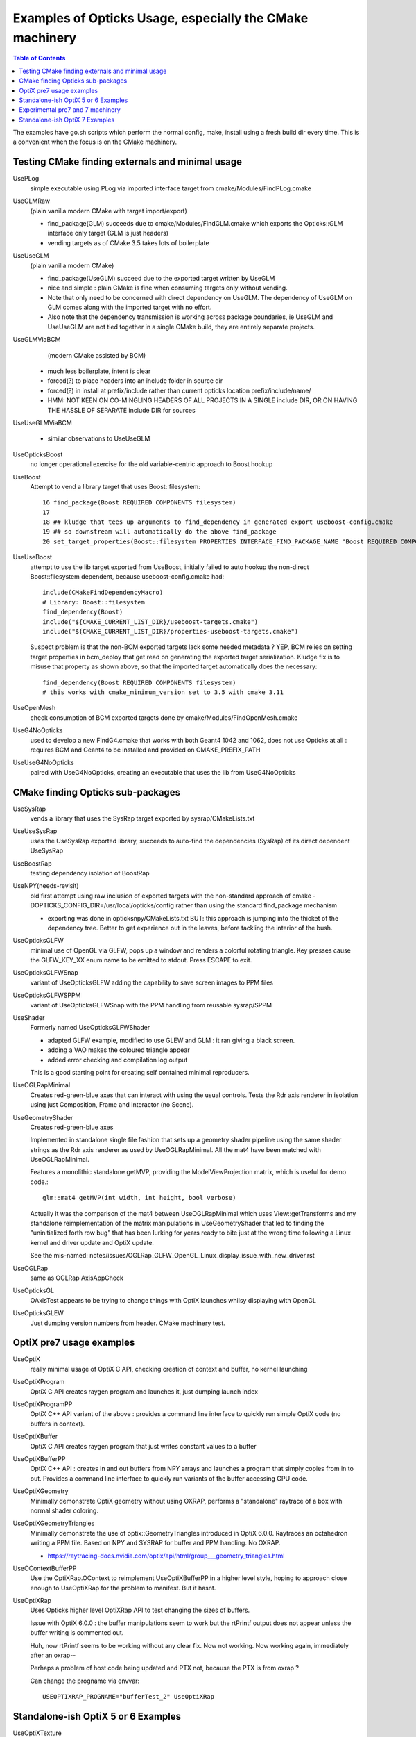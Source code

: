 Examples of Opticks Usage, especially the CMake machinery  
=============================================================

.. contents:: Table of Contents
   :depth: 3 


The examples have go.sh scripts which perform the normal 
config, make, install using a fresh build dir every time.
This is a convenient when the focus is on the CMake machinery. 


Testing CMake finding externals and minimal usage
----------------------------------------------------

UsePLog
    simple executable using PLog via imported interface target 
    from cmake/Modules/FindPLog.cmake
 
UseGLMRaw
   (plain vanilla modern CMake with target import/export)

   * find_package(GLM) succeeds due to cmake/Modules/FindGLM.cmake which 
     exports the Opticks::GLM interface only target 
     (GLM is just headers) 

   * vending targets as of CMake 3.5 takes lots of boilerplate


UseUseGLM
   (plain vanilla modern CMake)

   * find_package(UseGLM) succeed due to the exported target written by UseGLM

   * nice and simple : plain CMake is fine when consuming 
     targets only without vending.  

   * Note that only need to be concerned with direct dependency on UseGLM.
     The dependency of UseGLM on GLM comes along with the imported target with no effort.

   * Also note that the dependency transmission is working across package boundaries, 
     ie UseGLM and UseUseGLM are not tied together in a single CMake build, 
     they are entirely separate projects.



UseGLMViaBCM
    (modern CMake assisted by BCM)

   * much less boilerplate, intent is clear

   * forced(?) to place headers into an include folder in source dir 
   * forced(?) in install at prefix/include rather than current opticks location prefix/include/name/

   * HMM: NOT KEEN ON CO-MINGLING HEADERS OF ALL PROJECTS IN A SINGLE include DIR, OR ON HAVING 
     THE HASSLE OF SEPARATE include DIR for sources 
   

UseUseGLMViaBCM
    
   * similar observations to UseUseGLM



UseOpticksBoost
   no longer operational exercise for the old variable-centric approach to Boost hookup 



UseBoost 
   Attempt to vend a library target that uses Boost::filesystem::
 
       16 find_package(Boost REQUIRED COMPONENTS filesystem)
       17 
       18 ## kludge that tees up arguments to find_dependency in generated export useboost-config.cmake 
       19 ## so downstream will automatically do the above find_package 
       20 set_target_properties(Boost::filesystem PROPERTIES INTERFACE_FIND_PACKAGE_NAME "Boost REQUIRED COMPONENTS filesystem")


UseUseBoost
   attempt to use the lib target exported from UseBoost, initially failed to auto hookup  
   the non-direct Boost::filesystem dependent, because useboost-config.cmake had::

       include(CMakeFindDependencyMacro)
       # Library: Boost::filesystem
       find_dependency(Boost) 
       include("${CMAKE_CURRENT_LIST_DIR}/useboost-targets.cmake")
       include("${CMAKE_CURRENT_LIST_DIR}/properties-useboost-targets.cmake")

   Suspect problem is that the non-BCM exported targets lack some needed metadata ? YEP, BCM 
   relies on setting target properties in bcm_deploy that get read on generating the exported target
   serialization.  Kludge fix is to misuse that property as shown above, so that the imported target
   automatically does the necessary::

        find_dependency(Boost REQUIRED COMPONENTS filesystem)  
        # this works with cmake_minimum_version set to 3.5 with cmake 3.11 


UseOpenMesh
   check consumption of BCM exported targets done by cmake/Modules/FindOpenMesh.cmake


UseG4NoOpticks
    used to develop a new FindG4.cmake that works with both Geant4 1042 and 1062, 
    does not use Opticks at all : requires BCM and Geant4 to be installed 
    and provided on CMAKE_PREFIX_PATH 
 
UseUseG4NoOpticks    
    paired with UseG4NoOpticks, creating an executable that uses the lib from UseG4NoOpticks




CMake finding Opticks sub-packages
-----------------------------------

UseSysRap
   vends a library that uses the SysRap target exported by sysrap/CMakeLists.txt  

UseUseSysRap
   uses the UseSysRap exported library, succeeds to auto-find the dependencies (SysRap)
   of its direct dependent UseSysRap 

UseBoostRap
   testing dependency isolation of BoostRap 



UseNPY(needs-revisit)
    old first attempt using raw inclusion of exported targets with 
    the non-standard approach of cmake -DOPTICKS_CONFIG_DIR=/usr/local/opticks/config
    rather than using the standard find_package mechanism 

    * exporting was done in opticksnpy/CMakeLists.txt
      BUT: this approach is jumping into the thicket of the dependency tree.  Better to 
      get experience out in the leaves, before tackling the interior of the bush.  




UseOpticksGLFW
   minimal use of OpenGL via GLFW, pops up a window and renders a colorful rotating triangle. 
   Key presses cause the GLFW_KEY_XX enum name to be emitted to stdout. Press ESCAPE to exit.

UseOpticksGLFWSnap
   variant of UseOpticksGLFW adding the capability to save screen images to PPM files

UseOpticksGLFWSPPM
   variant of UseOpticksGLFWSnap with the PPM handling from reusable sysrap/SPPM 

UseShader
   Formerly named UseOpticksGLFWShader

   * adapted GLFW example, modified to use GLEW and GLM : it ran giving a black screen.
   * adding a VAO makes the coloured triangle appear      
   * added error checking and compilation log output 

   This is a good starting point for creating self contained minimal reproducers. 

UseOGLRapMinimal
   Creates red-green-blue axes that can interact with using the usual controls. 
   Tests the Rdr axis renderer in isolation using just Composition, Frame and Interactor
   (no Scene).

UseGeometryShader
   Creates red-green-blue axes

   Implemented in standalone single file fashion that sets up a geometry shader 
   pipeline using the same shader strings as the Rdr axis renderer 
   as used by UseOGLRapMinimal.  All the mat4 have been matched with
   UseOGLRapMinimal.

   Features a monolithic standalone getMVP, providing the ModelViewProjection matrix, which 
   is useful for demo code.::

       glm::mat4 getMVP(int width, int height, bool verbose)

   Actually it was the comparison of the mat4 between
   UseOGLRapMinimal which uses View::getTransforms 
   and my standalone reimplementation of the matrix manipulations 
   in UseGeometryShader that led to finding the "uninitialized forth row bug" 
   that has been lurking for years ready to bite just at the wrong time 
   following a Linux kernel and driver update and OptiX update.
    
   See the mis-named: notes/issues/OGLRap_GLFW_OpenGL_Linux_display_issue_with_new_driver.rst 


UseOGLRap
   same as OGLRap AxisAppCheck 

UseOpticksGL
   OAxisTest appears to be trying to change things with OptiX launches whilsy displaying with OpenGL

UseOpticksGLEW
    Just dumping version numbers from header. CMake machinery test.




OptiX pre7 usage examples
----------------------------

UseOptiX
   really minimal usage of OptiX C API, checking creation of context and buffer, 
   no kernel launching

UseOptiXProgram
   OptiX C API creates raygen program and launches it, just dumping launch index  

UseOptiXProgramPP
   OptiX C++ API variant of the above : provides a command line interface to quickly run 
   simple OptiX code (no buffers in context).

UseOptiXBuffer
    OptiX C API creates raygen program that just writes constant values to a buffer

UseOptiXBufferPP
   OptiX C++ API : creates in and out buffers from NPY arrays and launches a program that 
   simply copies from in to out.  Provides a command line interface to quickly run variants
   of the buffer accessing GPU code. 

UseOptiXGeometry
   Minimally demonstrate OptiX geometry without using OXRAP, performs a "standalone" raytrace
   of a box with normal shader coloring.
 
UseOptiXGeometryTriangles
   Minimally demonstrate the use of optix::GeometryTriangles introduced in OptiX 6.0.0. 
   Raytraces an octahedron writing a PPM file. 
   Based on NPY and SYSRAP for buffer and PPM handling. No OXRAP.

   * https://raytracing-docs.nvidia.com/optix/api/html/group___geometry_triangles.html

UseOContextBufferPP
   Use the OptiXRap.OContext to reimplement UseOptiXBufferPP in a higher level style, 
   hoping to approach close enough to UseOptiXRap for the problem to manifest.  
   But it hasnt.

UseOptiXRap
   Uses Opticks higher level OptiXRap API to test changing the sizes of buffers.  

   Issue with OptiX 6.0.0 : the buffer manipulations seem to work but the rtPrintf 
   output does not appear unless the buffer writing is commented out.

   Huh, now rtPrintf seems to be working without any clear fix.  
   Now not working.
   Now working again, immediately after an oxrap--  

   Perhaps a problem of host code being updated and PTX not, because the
   PTX is from oxrap ?

   Can change the progname via envvar::

       USEOPTIXRAP_PROGNAME="bufferTest_2" UseOptiXRap   



Standalone-ish OptiX 5 or 6 Examples
----------------------------------------

UseOptiXTexture
    C API 3D texture creation, with pullback test into out_buffer

UseOptiXTextureLayered
    Switch from 3D to layered 2D texture, *exfill* attempt to fill with MapEx failed 

UseOptiXTextureLayeredPP
    Convert to use OptiX 6 C++ API 

UseOptiXTextureLayeredOK
    Start encapsulation into Make2DLayeredTexture

UseOptiXTextureLayeredOKImg
    Use ImageNPY::LoadPPM to load images into textures 
    First try at 2d layered tex failed, so reverted to 2d textures.

UseOptiXTextureLayeredOKImgGeo
    Ray-traced theta-phi texture mapping onto a sphere, when using an Earth texture this provides 
    Earth view PPM images centered around any latitude-longitude position.
    This example was used to develop the watertight OptiX OCtx wrapper (C opaque pointer style) 
    which does not leak any optix types into its interface.

    Intersects are highly instrumented with the position of each interesect recorded into a pos buffer.


UseOptiXGeometryInstanced
    start from UseOptiXGeometryInstancedStandalone, plan:
    
    1. DONE: Opticks packages to reduce the amount of code
    2. DONE: adopt OCtx watertight wrapper, adding whats needed for instancing  
    3. DONE: add optional switch from box to sphere 
    4. DONE: generate PPM of thousands of textured Earths  

    jumble of thousands of spheres gradient shaded with red/green/blue border/midline/quadline


UseOptiXGeometryInstancedOCtx
    start from UseOptiXGeometryInstanced, using just OCtx 

    /tmp/octx.sh               : normal shaded assembly of boxes and spheres
    /tmp/octx.sh global        : global shaded assembly of boxes and spheres
    /tmp/octx.sh textured,tex1 : textured assembly of boxes and spheres, using tex1 green midline

    /tmp/octx.sh single        : normal shaded single box and sphere
    /tmp/octx.sh single,textured,tex1    : single box and sphere 

    /tmp/octx.sh textest,tex0  : vertical gradient with red border 
    /tmp/octx.sh textest,tex1  : vertical gradient with green midlines
    /tmp/octx.sh textest,tex2  : vertical gradient with blue quadlines

    ISSUE 

    on Linux/OptiX 6.5 the spheres are appearing as big boxes but there 
    is no problem with the sphere implementation when used not in an assembly.
    Perhaps problem with the transforms/scaling/bbox ? 

    ISSUE HAS DISAPPEARED

    Returning to this issue after implementing IntersectSDF to automatically 
    test for such problems find that the problem is no longer happening. 
     

UseOptiXGeometryOCtx
    start from UseOptiXGeometry to investigate why getting problem with instanced spheres in OptiX 6.5
    Creates PPM of a single normal-shaded sphere or box picked via argument sphere.cu or box.cu 

UseOptiXGeometryInstancedStandalone
    creates a jumble of thousands of randomly oriented boxes, colorfully normal-shaded  


Experimental pre7 and 7 machinery
---------------------------------

UseOpticksOptiX
   checking FindOpticksOptiX.cmake can be made to work with 5,6 and 7 


Standalone-ish OptiX 7 Examples
-----------------------------------

UseOptiX7
    Basic check of CMake machinery, finding OptiX 7

UseOptiX7GeometryStandalone
    Start from the SDK optixSphere example
    This example uses custom(aka analytic or non-triangulated) geometry.
    Follows the monolithic main layout of optixSphere, just adapting to use glm for 
    viewpoint math.

UseOptiX7GeometryModular
    Start from UseOptiX7GeometryStandalone
    Apply wrecking ball to the monolith, splitting into: 

    Engine
       context, control
    Binding 
       common types between CPU and GPU 
    PIP
       pipeline of programs creation and updating  
    GAS
       geometry acceleration structure building 

    Revisited this, tidying up the headers aiming to 
    eliminate optix types from high levels in order to hide the version.


UseOptiX7GeometryInstanced
    Attempting to switch UseOptiX7GeometryModular to use an
    instanced custom geometry for lots of spheres.

    TODO:

    1. split off geometry from engine 

 

